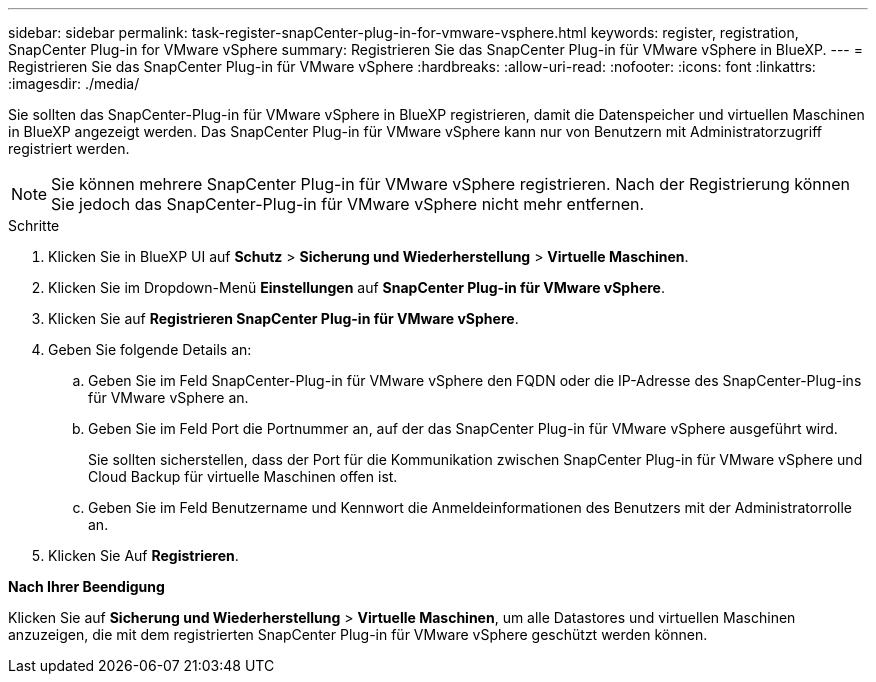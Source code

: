 ---
sidebar: sidebar 
permalink: task-register-snapCenter-plug-in-for-vmware-vsphere.html 
keywords: register, registration, SnapCenter Plug-in for VMware vSphere 
summary: Registrieren Sie das SnapCenter Plug-in für VMware vSphere in BlueXP. 
---
= Registrieren Sie das SnapCenter Plug-in für VMware vSphere
:hardbreaks:
:allow-uri-read: 
:nofooter: 
:icons: font
:linkattrs: 
:imagesdir: ./media/


[role="lead"]
Sie sollten das SnapCenter-Plug-in für VMware vSphere in BlueXP registrieren, damit die Datenspeicher und virtuellen Maschinen in BlueXP angezeigt werden. Das SnapCenter Plug-in für VMware vSphere kann nur von Benutzern mit Administratorzugriff registriert werden.


NOTE: Sie können mehrere SnapCenter Plug-in für VMware vSphere registrieren. Nach der Registrierung können Sie jedoch das SnapCenter-Plug-in für VMware vSphere nicht mehr entfernen.

.Schritte
. Klicken Sie in BlueXP UI auf *Schutz* > *Sicherung und Wiederherstellung* > *Virtuelle Maschinen*.
. Klicken Sie im Dropdown-Menü *Einstellungen* auf *SnapCenter Plug-in für VMware vSphere*.
. Klicken Sie auf *Registrieren SnapCenter Plug-in für VMware vSphere*.
. Geben Sie folgende Details an:
+
.. Geben Sie im Feld SnapCenter-Plug-in für VMware vSphere den FQDN oder die IP-Adresse des SnapCenter-Plug-ins für VMware vSphere an.
.. Geben Sie im Feld Port die Portnummer an, auf der das SnapCenter Plug-in für VMware vSphere ausgeführt wird.
+
Sie sollten sicherstellen, dass der Port für die Kommunikation zwischen SnapCenter Plug-in für VMware vSphere und Cloud Backup für virtuelle Maschinen offen ist.

.. Geben Sie im Feld Benutzername und Kennwort die Anmeldeinformationen des Benutzers mit der Administratorrolle an.


. Klicken Sie Auf *Registrieren*.


*Nach Ihrer Beendigung*

Klicken Sie auf *Sicherung und Wiederherstellung* > *Virtuelle Maschinen*, um alle Datastores und virtuellen Maschinen anzuzeigen, die mit dem registrierten SnapCenter Plug-in für VMware vSphere geschützt werden können.
